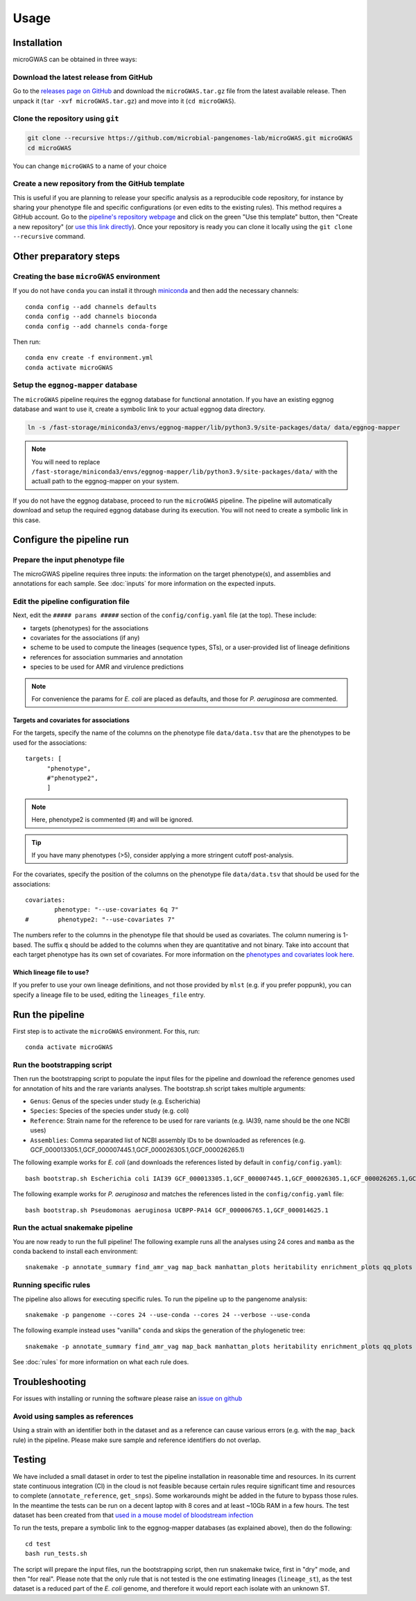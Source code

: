 Usage
=====

Installation
------------

microGWAS can be obtained in three ways:

Download the latest release from GitHub
~~~~~~~~~~~~~~~~~~~~~~~~~~~~~~~~~~~~~~~

Go to the `releases page on GitHub <https://github.com/microbial-pangenomes-lab/microGWAS/releases>`__
and download the ``microGWAS.tar.gz`` file from the latest available release. Then unpack it
(``tar -xvf microGWAS.tar.gz``) and move into it (``cd microGWAS``).

Clone the repository using ``git``
~~~~~~~~~~~~~~~~~~~~~~~~~~~~~~~~~~

.. code-block:: console

   git clone --recursive https://github.com/microbial-pangenomes-lab/microGWAS.git microGWAS
   cd microGWAS

You can change ``microGWAS`` to a name of your choice

Create a new repository from the GitHub template
~~~~~~~~~~~~~~~~~~~~~~~~~~~~~~~~~~~~~~~~~~~~~~~~

This is useful if you are planning to release your specific analysis as a reproducible
code repository, for instance by sharing your phenotype file and specific configurations
(or even edits to the existing rules). This method requires a GitHub account. Go to the
`pipeline's repository webpage <https://github.com/microbial-pangenomes-lab/microGWAS>`__
and click on the green "Use this template" button, then "Create a new repository" (or `use this link directly <https://github.com/new?template_name=microGWAS&template_owner=microbial-pangenomes-lab>`__). Once your repository is ready you can clone it locally using the
``git clone --recursive`` command.

Other preparatory steps
-----------------------

Creating the base ``microGWAS`` environment
~~~~~~~~~~~~~~~~~~~~~~~~~~~~~~~~~~~~~~~~~~~

If you do not have ``conda`` you can install it through
`miniconda <https://conda.io/miniconda.html>`_ and then add the necessary
channels::

    conda config --add channels defaults
    conda config --add channels bioconda
    conda config --add channels conda-forge

Then run::

    conda env create -f environment.yml
    conda activate microGWAS

Setup the ``eggnog-mapper`` database
~~~~~~~~~~~~~~~~~~~~~~~~~~~~~~~~~~~~~~~~~~~~~~~~~~~~~~~~

The ``microGWAS`` pipeline requires the eggnog database for functional annotation. 
If you have an existing eggnog database and want to use it, create a symbolic link to your actual eggnog data directory. 

.. code-block:: console

   ln -s /fast-storage/miniconda3/envs/eggnog-mapper/lib/python3.9/site-packages/data/ data/eggnog-mapper

.. note::

    You will need to replace ``/fast-storage/miniconda3/envs/eggnog-mapper/lib/python3.9/site-packages/data/`` with the actuall path to the eggnog-mapper on your system.

If you do not have the eggnog database, proceed to run the ``microGWAS`` pipeline. The pipeline will automatically download and setup the required eggnog database during its execution.
You will not need to create a symbolic link in this case.

Configure the pipeline run
--------------------------

Prepare the input phenotype file
~~~~~~~~~~~~~~~~~~~~~~~~~~~~~~~~

The microGWAS pipeline requires three inputs: the information on the target phenotype(s), and assemblies and annotations for each sample. See :doc:`inputs` for more information on the expected inputs.

Edit the pipeline configuration file
~~~~~~~~~~~~~~~~~~~~~~~~~~~~~~~~~~~~

Next, edit the ``##### params #####`` section of the ``config/config.yaml`` file (at the top). These include:

* targets (phenotypes) for the associations
* covariates for the associations (if any)
* scheme to be used to compute the lineages (sequence types, STs), or a user-provided list of lineage definitions
* references for association summaries and annotation
* species to be used for AMR and virulence predictions

.. note::
    For convenience the params for *E. coli* are placed as defaults, and those for *P. aeruginosa* are commented.

Targets and covariates for associations
"""""""""""""""""""""""""""""""""""""""

For the targets, specify the name of the columns on the phenotype file ``data/data.tsv`` that are the phenotypes to be used for the associations::

   targets: [
         "phenotype",
         #"phenotype2",
         ]

.. note::
    Here, phenotype2 is commented (#) and will be ignored.

..  tip::

    If you have many phenotypes (>5), consider applying a more stringent cutoff post-analysis.

For the covariates, specify the position of the columns on the phenotype file ``data/data.tsv`` that should be used for the associations::

   covariates:
           phenotype: "--use-covariates 6q 7"
   #        phenotype2: "--use-covariates 7"

The numbers refer to the columns in the phenotype file that should be used as covariates.
The column numering is 1-based. The suffix ``q`` should be added to the columns when
they are quantitative and not binary.
Take into account that each target phenotype has its own set of covariates.
For more information on the `phenotypes and covariates look here <https://pyseer.readthedocs.io/en/master/usage.html#phenotype-and-covariates>`__.

Which lineage file to use?
""""""""""""""""""""""""""

If you prefer to use your own lineage definitions, and not those provided by ``mlst`` (e.g. 
if you prefer poppunk), you can specify a lineage file to be used, editing the ``lineages_file`` entry.

Run the pipeline
----------------

First step is to activate the ``microGWAS`` environment. For this, run::
   
   conda activate microGWAS

Run the bootstrapping script
~~~~~~~~~~~~~~~~~~~~~~~~~~~~

Then run the bootstrapping script to populate the input files for the pipeline and download the reference genomes used for annotation of hits and the rare variants analyses. 
The bootstrap.sh script takes multiple arguments:

* ``Genus``: Genus of the species under study (e.g. Escherichia)
* ``Species``: Species of the species under study (e.g. coli)
* ``Reference``: Strain name for the reference to be used for rare variants (e.g. IAI39, name should be the one NCBI uses)
* ``Assemblies``: Comma separated list of NCBI assembly IDs to be downloaded as references (e.g. GCF_000013305.1,GCF_000007445.1,GCF_000026305.1,GCF_000026265.1)

The following example works for *E. coli* (and downloads the references listed by default in ``config/config.yaml``)::

   bash bootstrap.sh Escherichia coli IAI39 GCF_000013305.1,GCF_000007445.1,GCF_000026305.1,GCF_000026265.1,GCF_000026345.1,GCF_000005845.2,GCF_000026325.1,GCF_000013265.1 

The following example works for *P. aeruginosa* and matches the references listed in the ``config/config.yaml`` file::

   bash bootstrap.sh Pseudomonas aeruginosa UCBPP-PA14 GCF_000006765.1,GCF_000014625.1 

Run the actual snakemake pipeline
~~~~~~~~~~~~~~~~~~~~~~~~~~~~~~~~~

You are now ready to run the full pipeline! The following example runs all the analyses using 24 cores and ``mamba`` as the conda backend to install each environment::

   snakemake -p annotate_summary find_amr_vag map_back manhattan_plots heritability enrichment_plots qq_plots tree --cores 24 --verbose --use-conda --conda-frontend mamba

Running specific rules
~~~~~~~~~~~~~~~~~~~~~~~~~~~~~~~~~

The pipeline also allows for executing specific rules.
To run the pipeline up to the pangenome analysis::

   snakemake -p pangenome --cores 24 --use-conda --cores 24 --verbose --use-conda

The following example instead uses "vanilla" ``conda`` and skips the generation of the phylogenetic tree::
   

   snakemake -p annotate_summary find_amr_vag map_back manhattan_plots heritability enrichment_plots qq_plots --cores 24 --verbose --use-conda

See :doc:`rules` for more information on what each rule does.

Troubleshooting
---------------

For issues with installing or running the software please raise an `issue on github <https://github.com/microbial-pangenomes-lab/microGWAS/issues>`__

Avoid using samples as references
~~~~~~~~~~~~~~~~~~~~~~~~~~~~~~~~~

Using a strain with an identifier both in the dataset and as a reference can cause various errors (e.g. with the ``map_back`` rule) in the pipeline.
Please make sure sample and reference identifiers do not overlap.

Testing
-------

We have included a small dataset in order to test the pipeline installation in reasonable time and resources. In its current state continuous integration (CI) in the cloud is not feasible because certain rules require significant time and resources to complete (``annotate_reference``, ``get_snps``). Some workarounds might be added in the future to bypass those rules. 
In the meantime the tests can be run on a decent laptop with 8 cores and at least ~10Gb RAM in a few hours. The test dataset has been created from that `used in a mouse model of bloodstream infection <https://github.com/microbial-pangenomes-lab/microGWAS/blob/main>`__

To run the tests, prepare a symbolic link to the eggnog-mapper databases (as explained above), then do the following::

   cd test
   bash run_tests.sh

The script will prepare the input files, run the bootstrapping script, then run snakemake twice,
first in "dry" mode, and then "for real". Please note that the only rule that is not tested
is the one estimating lineages (``lineage_st``), as the test dataset is a
reduced part of the *E. coli* genome,
and therefore it would report each isolate with an unknown ST.
